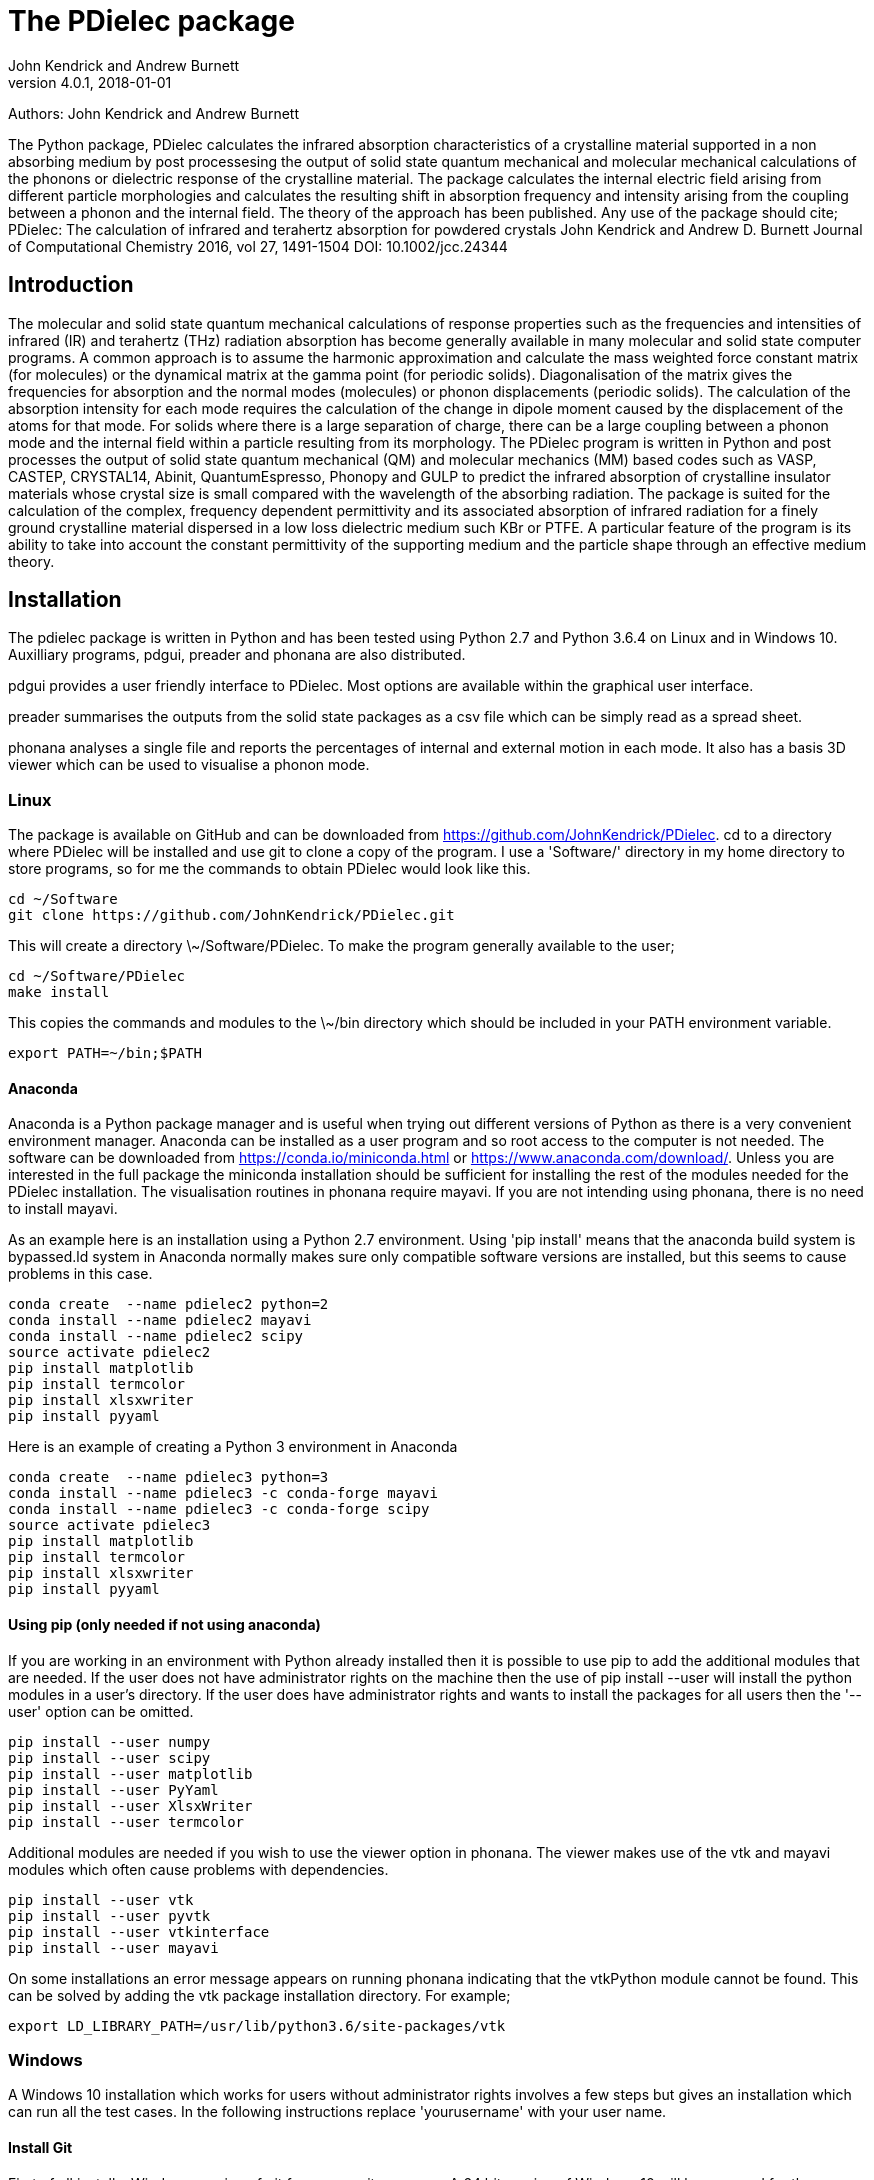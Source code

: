 :description: A description of PDielec package
:keywords: PDielec, CASTEP, VASP, Gulp, Crystal, Abinit, QuantumEspresso, Infrared, Terahertz, spectroscopy
= The PDielec package
John Kendrick and Andrew Burnett
v4.0.1, 2018-01-01

Authors: John Kendrick and Andrew Burnett

The Python package, PDielec calculates the infrared absorption characteristics of a crystalline material supported in a non absorbing medium by post processesing the output of solid state quantum mechanical and molecular mechanical calculations of the phonons or dielectric response of the crystalline material.
The package calculates the internal electric field arising from different particle morphologies and calculates the resulting shift in absorption frequency and intensity arising from the coupling between a phonon and the internal field.  The theory of the approach has been published.  Any use of the package should cite;
PDielec: The calculation of infrared and terahertz absorption for powdered crystals
John Kendrick and Andrew D. Burnett
Journal of Computational Chemistry 2016, vol 27, 1491-1504
DOI: 10.1002/jcc.24344

== Introduction
The molecular and solid state quantum mechanical calculations of response properties such as the frequencies and intensities of infrared (IR) and terahertz (THz) radiation absorption has become generally available in many molecular and solid state computer programs.  A common approach is to assume the harmonic approximation and calculate the mass weighted force constant matrix (for molecules) or the dynamical matrix at the gamma point (for periodic solids).  Diagonalisation of the matrix gives the frequencies for absorption and the normal modes (molecules) or phonon displacements (periodic solids).
The calculation of the absorption intensity for each mode requires the calculation of the change in dipole moment caused by the displacement of the atoms for that mode.  For solids where there is a large separation of charge, there can be a large coupling between a phonon mode and the internal field within a particle resulting from its morphology.  The PDielec program is written in Python and post processes the output of solid state quantum mechanical (QM) and molecular mechanics (MM) based codes such as VASP, CASTEP, CRYSTAL14, Abinit, QuantumEspresso, Phonopy and GULP to predict the infrared absorption of crystalline insulator materials whose crystal size is small compared with the wavelength of the absorbing radiation.
The package is suited for the calculation of the complex, frequency dependent permittivity and its associated absorption of infrared radiation for a finely ground crystalline material dispersed in a low loss dielectric medium such KBr or PTFE.  A particular feature of the program is its ability to take into account the constant permittivity of the supporting medium and the particle shape through an effective medium theory.

== Installation
The pdielec package is written in Python and has been tested using Python 2.7 and Python 3.6.4 on Linux and in Windows 10.
Auxilliary programs, pdgui, preader and phonana are also distributed.  

pdgui  provides a user friendly interface to PDielec.  Most options are available within the graphical user interface.

preader summarises the outputs from the solid state packages as a csv file which can be simply read as a spread sheet.

phonana analyses a single file and reports the percentages of internal and external motion in each mode.  It also has a basis 3D viewer which can be used to visualise a phonon mode.


=== Linux

The package is available on GitHub and can be downloaded from https://github.com/JohnKendrick/PDielec.
cd to a directory where PDielec will be installed and use git to clone a copy of the program.  I use a 'Software/' directory in my home directory to store programs, so for me the commands to obtain PDielec would look like this.

  cd ~/Software
  git clone https://github.com/JohnKendrick/PDielec.git

This will create a directory \~/Software/PDielec.  To make the program generally available to the user;

  cd ~/Software/PDielec
  make install

This copies the commands and modules to the \~/bin directory which should be included in your PATH environment variable.

 export PATH=~/bin;$PATH


==== Anaconda
Anaconda is a Python package manager and is useful when trying out different versions of Python as there is a very convenient environment manager.  Anaconda can be installed as a user program and so root access to the computer is not needed.  The software can be downloaded from https://conda.io/miniconda.html or https://www.anaconda.com/download/.  Unless you are interested in the full package the miniconda installation should be sufficient for installing the rest of the modules needed for the PDielec installation.  The visualisation routines in phonana require mayavi.  If you are not intending using phonana, there is no need to install mayavi.

As an example here is an installation using a Python 2.7 environment.  Using 'pip install' means that the anaconda build system is bypassed.ld system in Anaconda normally makes sure only compatible software versions are installed, but this seems to cause problems in this case. 


   conda create  --name pdielec2 python=2
   conda install --name pdielec2 mayavi
   conda install --name pdielec2 scipy
   source activate pdielec2
   pip install matplotlib
   pip install termcolor
   pip install xlsxwriter
   pip install pyyaml

Here is an example of creating a Python 3 environment in Anaconda

   conda create  --name pdielec3 python=3
   conda install --name pdielec3 -c conda-forge mayavi
   conda install --name pdielec3 -c conda-forge scipy
   source activate pdielec3
   pip install matplotlib
   pip install termcolor
   pip install xlsxwriter
   pip install pyyaml


==== Using pip (only needed if not using anaconda)
If you are working in an environment with Python already installed then it is possible to use pip to add the additional modules that are needed.  If the user does not have administrator rights on the machine then the use of pip install --user will install the python modules in a user's directory.  If the user does have administrator rights and wants to install the packages for all users then the '--user' option can be omitted.

  pip install --user numpy
  pip install --user scipy
  pip install --user matplotlib
  pip install --user PyYaml
  pip install --user XlsxWriter
  pip install --user termcolor

Additional modules are needed if you wish to use the viewer option in phonana.  The viewer makes use of the vtk and mayavi modules which often cause problems with dependencies.

  pip install --user vtk
  pip install --user pyvtk
  pip install --user vtkinterface
  pip install --user mayavi

On some installations an error message appears on running phonana indicating that the vtkPython module cannot be found.  This can be solved by adding the vtk package installation directory.  For example;

  export LD_LIBRARY_PATH=/usr/lib/python3.6/site-packages/vtk


=== Windows
A Windows 10 installation which works for users without administrator rights involves a few steps but gives an installation which can run all the test cases.  In the following instructions replace 'yourusername' with your user name.

==== Install Git
First of all install a Windows version of git from www.git-scm.com. A 64 bit version of Windows 10 will be assumed for the following instructions.

* From the download page download and run the 64 bit Git for Windows setup.
* During the installation install the Quick Launch and Desktop icons as these make using the program easier.
* If you are not familar with the vi or vim editor, it is probably best to use the Nano editor, although if you wish you can install Notepad++ and use that as the default editor.
* In the section concerning the PATH environment I would recommend the last option "Use git and optional Unix tools from the Windows Command prompt".  This option will mean that some Windows commands eg. find and sort will be replace by the Unix commands.
* Leave the https certificate choice as the default, namely the OpenSSL library.
* Line endings are best left to the default setting of Windows-style for checkout and Unix-style for check-in.
* The Console I use is the MinTTY console it has a larger scrolling buffer than the Windows console.
* Under the "Configuring extra options" I leave everything as the default.
I have seen a few hickups in the installation of Git.  Occasionally I have to do the installation twice and occasionally I am left with the Setup Installing window indicating that I should wait, when in fact the installation has completed.  When this happens I kill the setup process with the task manager

==== Install make
Once you have Git installed open the "Git bash" shell and create the following directories in your home directory;

  mkdir bin
  mkdir Software

From the web url http://www.equation.com/servlet/equation.cmd?fa=make download the 64-bit version of make.exe and copy it into your bin/ directory.  You should find this directory in c:\users\yourusername\bin in the file manager.

==== Anaconda
Anaconda is a Python package manager and is useful when trying out different versions of Python as there is a very convenient environment manager.  Anaconda can be installed as a user program and so root access to the computer is not needed.  The software can be downloaded from https://conda.io/miniconda.html or https://www.anaconda.com/download/.  Unless you are interested in the full package the miniconda installation should be sufficient for installing the rest of the modules needed for the PDielec installation.

As an example here is an installation using a Python 2.7 environment.  Using 'pip install' means that the anaconda build system is bypassed.ld system in Anaconda normally makes sure only compatible software versions are installed, but this seems to cause problems in this case.  

   conda create  --name pdielec2 python=2
   conda install --name pdielec2 mayavi
   conda install --name pdielec2 scipy
   source activate pdielec2
   pip install matplotlib
   pip install termcolor
   pip install xlsxwriter
   pip install pyyaml

Here is an example of creating a Python 3 environment in Anaconda

   conda create  --name pdielec3 python=3
   conda install --name pdielec3 -c conda-forge mayavi
   conda install --name pdielec3 -c conda-forge scipy
   source activate pdielec3
   pip install matplotlib
   pip install termcolor
   pip install xlsxwriter
   pip install pyyaml


==== Install Python (only needed if not using anaconda)

* From https://www.python.org/downloads/windows/ download and run the Windows x86-64 executable installer for the latest Python 3.6 version
* Uncheck install launcher for all users
* Check "Add Python 3.6 to PATH"
* Click on "Install now" button
* Check installation ran OK by running the Idle python environment

Open a Git Bash Console and type;

 pip install numpy
 pip install scipy
 pip install matplotlib
 pip install PyYaml
 pip install XlsxWriter
 pip install termcolor

Additional modules are needed if you wish to use the viewer option in phonana.  The viewer makes use of the vtk and mayavi modules which often cause problems with dependencies.

  pip install --user vtk
  pip install --user pyvtk
  pip install --user vtkinterface
  pip install --user mayavi


==== Install PDielec
Open a Git Bash Console and type;

  cd Software
  git clone -c core.symlinks=true https://github.com/JohnKendrick/PDielec.git

This should create a directory in Software called PDielec.  The "-c core.symlinks=true" means that the commands; pdielec, pdgui, phonana and preader are treated as windows symlinks to their equivalent .py file.

==== Testing PDielec
Open a Git Bash Console.  If you have installed Python using anaconda then you need to 'source activate' the environment you have established before typing;

  cd Software/PDielec
  make test_preader
  make test_pdielec

==== Installing PDielec to run in any Git Bash Console
Open a Git Bash Console and type;

  cd Software/PDielec
  export SCRIPTS=~/bin
  make install

==== Updating PDielec from the Git repository
Open a Git Bash Console and type;

  cd Software/PDielec
  git pull

=== PDielec Directory structure

* PDielec/ is the home directory and contains the `pdielec` and `preader` commands
* PDielec/Python holds the source for the modules used by the pdielec and preader commands
* PDielec/Python/PyMieScatt holds a customised version of the PyMieScatt code downloaded from https://github.com/bsumlin/PyMieScatt.  Thanks to Benjamin Sumlin for making this available
* PDielec/Examples a set of examples are available for Abinit, Crystal14, CASTEP, GULP, Phonopy, Mie and VASP.  Each example directory holds the input files to the QM/MM program and the relevant output files which are post processed by PDielec.  For each program there is also a preader directory which holds test output for the preader command.

=== Examples
Each example directory has the relevant input data sets use to run the QM/MM program and the output files from that run which are post-processed by PDielec.  There is a file `command.sh` which contains a typical example of a PDielec command line and which has been used to create the reference output files `command.ref.out` and `csvfile.ref.csv`.  The example can be run

 bash command.sh

The output can be compared with the reference data to see if the program is working correctly.

The main Examples/ directory also has a  Makefile file which can be used to verify the correct working of the package.  Simply by typing `make` in the Examples directory each example will be run automatically and the output compared with the reference files.  To remove the intermediate files after running the tests automatically, type `make clean`.

=== Examples of pdielec usage

 pdielec -program vasp -method ap -method maxwell -sphere -plate 0 0 1 -needle 0 0 1 OUTCAR

Performs a calculation using the Averaged-Permittivity and Maxwell-Garnett mixing rules for spherical particles,  plate-like particles with a surface (001) and needle-like particles with a unique direction lying along the [001] direction.  The supporting matrix is taken to be PTFE and the default volume fraction (10%) is used.  The results of a VASP calculation are stored in the OUTCAR file in the current directory. The PDielec will use its own internal table of isotopic masses and abundances.  This is recommended for calculations using VASP as the QM program.
There is no absorption output from this command as neither the -plot nor the -csv options were specified.

 pdielec  -program castep -vmin 300 -vmax 800 -sphere -dielectric 3 -vf 0.1 -vf 0.2 -sigma 10 -csv mgo.csv phonon

Performs a calculation for spherical particles varying the frequency from 300 to 800 cm 1,  the permittivity of the supporting media is 3, two volume fractions are considered and a damping factor of 10 cm-1 is used.  The results of a CASTEP calculation with the seed-name “phonon” are analysed and the results stored in mgo.csv for further analysis using a spreadsheet.  In this example a Maxwell-Garnett mixing rule is used by default.
If visual inspection of the results is required then the following
will perform the same calculation but a graph shown the molar absorption coefficients will be displayed.

 pdielec  -program castep -vmin 300 -vmax 800 -sphere -kbr 3 -vf 0.1 -vf 0.2 -sigma 10 -csv mgo.csv -plot molar_absorption phonon

The followng command performs a calculation of the absorption spectrum resulting from a GULP calculation.  The supporting matrix density and permittivity are those of high density polyethylene, the frequency range is 0 to 2000 cm-1, the volume fraction considered is 10%, the mixing rules used are Averaged-Permittivity and Maxwell-Garnett.  Spheres and plates with the (1 ̅1 ̅2 ̅) surface are considered.

 pdielec -program gulp -matrix hdpe -method ap -method maxwell -sphere -plate -1 -1 -2 -vmax 2000 -vf 0.1 calcite.gout  -csv calcite.csv

The Phonopy program may also be used to generate the dynamical matrix at the gamma point.  Phonopy drives a number of programs to calculate the dynamical matrix numerically.  The pdielec interface has so far only be tested for Phonopy/VASP and requires the output of a calculation of the Born charges using VASP.
An example of its use is;

 pdielec -program phonopy vasp OUTCAR -matrix hdpe -method ap -method maxwell -sphere -plate -1 -1 -2 -vmax 2000 -vf 0.1 -csv calcite.csv

This assumes that the dynamical matrix has been calculation at the gamma point using phonopy and is stored in the files qpoints.yaml in the current directory.  There should also be a phonopy.yaml file present in the same directory.  By default the PHONOPY interface will use the atomic weights in the OUTCAR file.  It is recommended that PDielec replace these with its own internal atomic weights.  The use of 'isotope' should give results consistent with PHONOPY's own results.


=== Command line options

.Table Command line options
|===

| Option | Default | Purpose | Repeatable?

| -program s |  | Specifies the program used in generating the output which will be analysed. Options are *castep*, *gulp*, *abinit*, *phonopy*, *vasp*, *crystal*, *experiment* or *qe*| No
| -method s | *maxwell* | The method is given by the string s and may be either *ap*, *maxwell*, *mie* or *bruggeman*| Yes
| -sphere | | The inclusion is a sphere, the default if no other shape is given | No
| -needle h k l | | The inclusion is a needle whose unique direction is given by [hkl] | Yes
| -plate h k l | | The inclusion is a plate whose surface is defined by (hkl) | Yes
| -ellipse h k l z | | The inclusion is an ellipsoid whose unique direction is given by [hkl] and the eccentricity is given by z | Yes
| -vf z | 0.1 | z specifies the volume fraction | Yes
| -mf z | 0.0 | z specifies the mass fraction | Yes
| -size z1 [z2] | 0.0 | z1 specifies the radius in microns of a sphere for the *bruggeman*, *maxwell* and *mie* methods.  If z2 is specified a log-normal distribution for the *mie* method is used | Yes
| -matrix s | *ptfe* | The supporting matrix is defined by the string s.  Options are *ptfe*, *kbr*, *nujol*, *air*, *vacuum*, *ldpe*, *mdpe*, *hdpe* | Yes
| -density z | 2.2 | z defines the density of the supporting matrix | No
| -dielectric z | 2.0 | z defines the dielectric of the supporting matrix | No
| -sigma z | 5.0 | z specifies the damping factor (or width) of the Lorentzian in cm-1 | No
| -mode_sigma k z | | The kth mode is assigned a width of z cm-1 | Yes
| -LO h k l  | | The longitudinal optic frequencies are calculated for (hkl) | Yes
| -LO_cart x y z  | | The longitudinal optic frequencies are calculated for the cartesian direction x, y, z  | Yes
| -vmin z | 0.0 | The starting wavenumber for the frequency range | No
| -vm z | 300.0 | The final wavenumber for the frequency range | No
| -i z | 0.2 | The increment wavenumber used to cover the frequency range | No
| -plot s | | A plot is requested the string s can be *absorption*, *molar_absorption*, *real*, or *imaginary* | Yes
| -excel s | | Output is sent to an excel .xlsx file specified by the string s | No
| -csv s | | Output is sent to a comma delimited file specified by the string s | No
| -csv_ext s | | Output is sent to 3 comma delimited files specified by the string s_frequencies.csv s_spectrum.csv and s_command.csv | No
| -print | | Additional output is printed regarding the QM/MM program | No
| -ignore k | | Ignore the k'th mode.  Any mode less than 5 cm-1 is ignored automatically | Yes
| -mode k | | Only using the kth mode in the calculation | Yes
| -optical z1 z2 z3 | | z1, z2 and z3 are the diagonal elements of the optical permittivity tensor | No
| -optical_tensor z1 z2 ..z9 | | z1, z2 .. Z9 define the full optical permittivity tensor | No
| -eckart | | The translational modes will be projected from the hessian | No
| -neutral | | The Born charge matrices will be modified to make the system overall charge neutral | No
| -hessian s | | If the string "s" is "crystal" symmetrisation of the hessian will be performed using the Crystal14 convention.  Otherwise if the string is "symm" the default method will be used| No
| -threshold z1 z2 | | The modes which are included in the absorption calculation are chosen to have intensities above z1 and have frequencies greater than z2| No
| -masses s | | By default the program uses the average atomic mass.  s can be *program* , *isotope*, or *average* indicating that the masses are taken from the QM/MM program, the most abundant isotope or the average mass according the natural abundance| No
| -mass s z | | The mass of element s is set to the value z.  This is done after the mass definition given by -masses is applied. | Yes
| -processors z | | The number of processors used in the calculation can be set here.  If it is not set then the maximum number of cpus in the machine are utilised. | No
|===

The supporting matrix is often selected from a small range of materials which have little or no absorption in the frequency range of interest.  The properties of the materials known to the program are summarised in the table below.

.Table Physical properties of matrix materials
|===
| Name    | Density | Permittivity | Description
| ptfe    | 2.2     | 2.0          | Polytetrafluoroethylene
| air     | 0.0     | 1.0          | Air
| vacuum  | 0.0     | 1.0          | Vacuum
| kbr     | 2.75    | 2.25         | Potassium bromide
| nujol   | 0.838   | 2.155        | Nujol
| hdpe    | 0.955   | 2.25         | High density polyethylene
| mdpe    | 0.933   | 2.25         | Medium density polyethylene
| ldpe    | 0.925   | 2.25         | Low density polyethylene
|===

== Examples of preader usage
The first parameter on the preader command is the program which has been used to generate the output and maybe one of vasp, abinit, crystal, gulp, castep or qe.  The rest of the parameters are file names which will be processed to find relevant information.  For some programs more than one file has to be read.  For example in the case of Quantum Espresso the dynamical matrix file has to read, and in addition the log or output file needs processing for information such as the number of electrons.  This means that it is best to use the same root for the dynamical matrix file name as is used for the output log file.  For Phonopy it is necessary to read both the VASP OUTCAR file and the qpoints.yaml and phonopy.yaml files, so these all need to be in the same directory

preader has several options including;
 -program                           To specify the QM/MM program which generated the output files
 -eckart                            To apply Eckart conditions to the hessian
 -hessian [symm|crystal]            Use crystal to impose crystal14 style symmetrisation of the hessian
 -neutral                           To require that the Born charges give a neutral unit cell
 -masses  [program|isotope|average] The default is to use the average abundancies of the isotopes to give the atomic masses
 -mass H 2.014101                   Changes the mass of all hydrogens to that of deuterim.  The directive can be repeated
 -nocalculation                     No calculations are performed only the output of the files is given

 preader -program vasp -eckart */*/OUTCAR > summary.csv

 preader -program phonopy vasp -eckart */*/OUTCAR > summary.csv

 preader -program vasp `find . -name OUTCAR` > summary.csv

 preader -program castep `find . -name \*.castep` > summary.csv

 preader -program abinit `find . -name \*.out` > summary.csv

 preader -program qe -mass H 2.014101 `find . -name \*.dynG` > summary.csv

 preader -program crystal -hessian crystal `find . -name \*.out` > summary.csv
